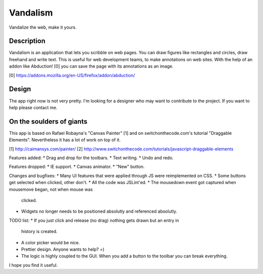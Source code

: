 =========
Vandalism
=========

Vandalize the web, make it yours.


Description
===========

Vandalism is an application that lets you scribble on web pages. You can draw
figures like rectangles and circles, draw freehand and write text. This is
useful for web development teams, to make annotations on web sites. With the
help of an addon like Abduction! [0] you can save the page with its annotations
as an image.

[0] https://addons.mozilla.org/en-US/firefox/addon/abduction/


Design
======

The app right now is not very pretty. I'm looking for a designer who may want
to contribute to the project. If you want to help please contact me.


On the soulders of giants
=========================

This app is based on Rafael Robayna's "Canvas Painter" [1] and on
switchonthecode.com's tutorial "Draggable Elements". Nevertheless it has a lot
of work on top of it.

[1] http://caimansys.com/painter/
[2] http://www.switchonthecode.com/tutorials/javascript-draggable-elements

Features added:
* Drag and drop for the toolbars.
* Text writing.
* Undo and redo.

Features dropped:
* IE support.
* Canvas animator.
* "New" button.

Changes and bugfixes:
* Many UI features that were applied through JS were reimplemented on CSS.
* Some buttons get selected when clicked, other don't.
* All the code was JSLint'ed.
* The mousedown event got captured when mousemove began, not when mouse was
  clicked.
* Widgets no longer needs to be positioned absolutly and referenced absolutly.

TODO list:
* If you just click and release (no drag) nothing gets drawn but an entry in
  history is created.
* A color picker would be nice.
* Prettier design. Anyone wants to help? =)
* The logic is highly coupled to the GUI. When you add a button to the toolbar
  you can break everything.


I hope you find it useful.
